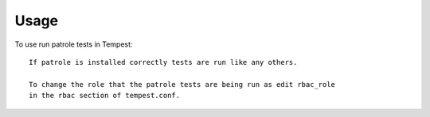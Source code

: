 ========
Usage
========

To use run patrole tests in Tempest::

    If patrole is installed correctly tests are run like any others.

    To change the role that the patrole tests are being run as edit rbac_role
    in the rbac section of tempest.conf.
